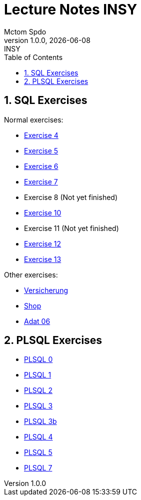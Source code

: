 = Lecture Notes INSY
Mctom Spdo
1.0.0, {docdate}: INSY
ifndef::imagesdir[:imagesdir: images]
:icons: font
:sectnums:
:toc: left
:stylesheet: ../css/dark.css

== SQL Exercises

Normal exercises:

* link:04/exercise-4.html[Exercise 4]
* link:05/exercise-5.html[Exercise 5]
* link:06/exercise-6.html[Exercise 6]
* link:07/exercise-6.html[Exercise 7]
* Exercise 8 (Not yet finished)
* link:10/exercise-10.html[Exercise 10]
* Exercise 11 (Not yet finished)
* link:12/exercise-12.html[Exercise 12]
* link:13/exercise-13.html[Exercise 13]

Other exercises:

* link:versicherung/versicherung.html[Versicherung]
* link:shop/shop.html[Shop]
* link:adat_06/adat-06.html[Adat 06]

== PLSQL Exercises

* link:PLSQL/00/plsql_00.html[PLSQL 0]
* link:PLSQL/01/plsql_01.html[PLSQL 1]
* link:PLSQL/02/plsql_02.html[PLSQL 2]
* link:PLSQL/03/plsql_03.html[PLSQL 3]
* link:PLSQL/03b/plsql_03.html[PLSQL 3b]
* link:PLSQL/04/plsql_04.html[PLSQL 4]
* link:PLSQL/05/plsql_05.html[PLSQL 5]
* link:PLSQL/07-wawi/plsql_07.html[PLSQL 7]
